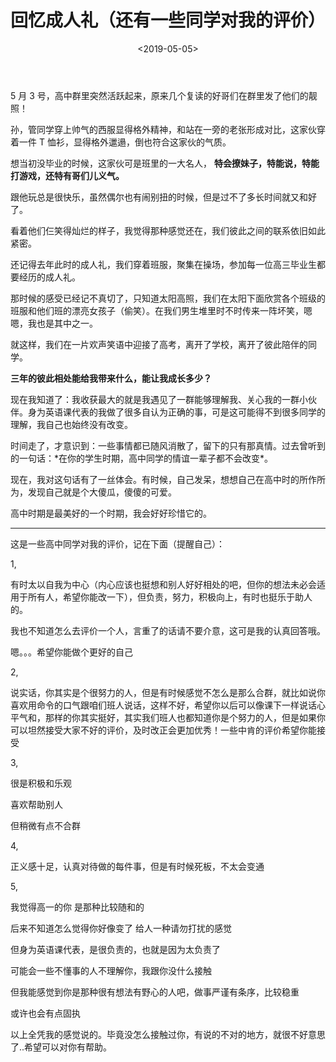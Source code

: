 #+TITLE: 回忆成人礼（还有一些同学对我的评价）
#+DATE: <2019-05-05>
#+TAGS[]: 随笔

5 月 3
号，高中群里突然活跃起来，原来几个复读的好哥们在群里发了他们的靓照！

孙，管同学穿上帅气的西服显得格外精神，和站在一旁的老张形成对比，这家伙穿着一件
T 恤衫，显得格外邋遢，倒也符合这家伙的气质。

想当初没毕业的时候，这家伙可是班里的一大名人，
*特会撩妹子，特能说，特能打游戏，还特有哥们儿义气。*

跟他玩总是很快乐，虽然偶尔也有闹别扭的时候，但是过不了多长时间就又和好了。

看着他们仨笑得灿烂的样子，我觉得那种感觉还在，我们彼此之间的联系依旧如此紧密。

还记得去年此时的成人礼，我们穿着班服，聚集在操场，参加每一位高三毕业生都要经历的成人礼。

那时候的感受已经记不真切了，只知道太阳高照，我们在太阳下面欣赏各个班级的班服和他们班的漂亮女孩子（偷笑）。在我们男生堆里时不时传来一阵坏笑，嗯嗯，我也是其中之一。

就这样，我们在一片欢声笑语中迎接了高考，离开了学校，离开了彼此陪伴的同学。

*三年的彼此相处能给我带来什么，能让我成长多少？*

现在我知道了：我收获最大的就是我遇见了一群能够理解我、关心我的一群小伙伴。身为英语课代表的我做了很多自认为正确的事，可是这可能得不到很多同学的理解，我自己也始终没有改变。

时间走了，才意识到：一些事情都已随风消散了，留下的只有那真情。过去曾听到的一句话：*在你的学生时期，高中同学的情谊一辈子都不会改变*。

现在，我对这句话有了一丝体会。有时候，自己发呆，想想自己在高中时的所作所为，发现自己就是个大傻瓜，傻傻的可爱。

高中时期是最美好的一个时期，我会好好珍惜它的。

------

这是一些高中同学对我的评价，记在下面（提醒自己）：

1,

有时太以自我为中心（内心应该也挺想和别人好好相处的吧，但你的想法未必会适用于所有人，希望你能改一下），但负责，努力，积极向上，有时也挺乐于助人的。

我也不知道怎么去评价一个人，言重了的话请不要介意，这可是我的认真回答哦。

嗯。。。希望你能做个更好的自己

2,

说实话，你其实是个很努力的人，但是有时候感觉不怎么是那么合群，就比如说你喜欢用命令的口气跟咱们班人说话，这样不好，希望你以后可以像课下一样说话心平气和，那样的你其实挺好，其实我们班人也都知道你是个努力的人，但是如果你可以坦然接受大家不好的评价，及时改正会更加优秀！一些中肯的评价希望你能接受

3,

很是积极和乐观

喜欢帮助别人

但稍微有点不合群

4,

正义感十足，认真对待做的每件事，但是有时候死板，不太会变通

5,

我觉得高一的你 是那种比较随和的

后来不知道怎么觉得你好像变了 给人一种请勿打扰的感觉

但身为英语课代表，是很负责的，也就是因为太负责了

可能会一些不懂事的人不理解你，我跟你没什么接触

但我能感觉到你是那种很有想法有野心的人吧，做事严谨有条序，比较稳重

或许也会有点固执

以上全凭我的感觉说的。毕竟没怎么接触过你，有说的不对的地方，就很不好意思了..希望可以对你有帮助。
